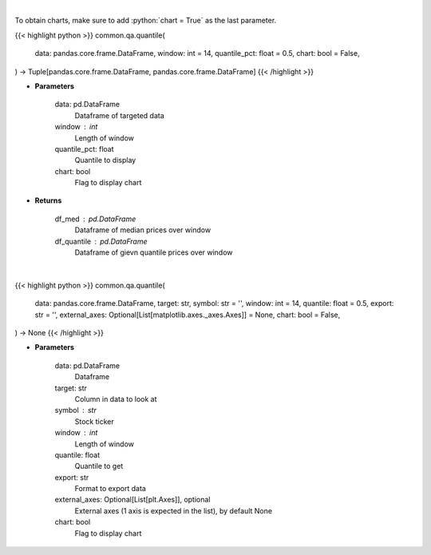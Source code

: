 .. role:: python(code)
    :language: python
    :class: highlight

|

To obtain charts, make sure to add :python:`chart = True` as the last parameter.

.. raw:: html

    <h3>
    > Getting data
    </h3>

{{< highlight python >}}
common.qa.quantile(
    data: pandas.core.frame.DataFrame,
    window: int = 14,
    quantile_pct: float = 0.5,
    chart: bool = False,
) -> Tuple[pandas.core.frame.DataFrame, pandas.core.frame.DataFrame]
{{< /highlight >}}

.. raw:: html

    <p>
    Overlay Median & Quantile
    </p>

* **Parameters**

    data: pd.DataFrame
        Dataframe of targeted data
    window : int
        Length of window
    quantile_pct: float
        Quantile to display
    chart: bool
       Flag to display chart


* **Returns**

    df_med : pd.DataFrame
        Dataframe of median prices over window
    df_quantile : pd.DataFrame
        Dataframe of gievn quantile prices over window

|

.. raw:: html

    <h3>
    > Getting charts
    </h3>

{{< highlight python >}}
common.qa.quantile(
    data: pandas.core.frame.DataFrame,
    target: str,
    symbol: str = '',
    window: int = 14,
    quantile: float = 0.5,
    export: str = '',
    external_axes: Optional[List[matplotlib.axes._axes.Axes]] = None,
    chart: bool = False,
) -> None
{{< /highlight >}}

.. raw:: html

    <p>
    View rolling quantile
    </p>

* **Parameters**

    data: pd.DataFrame
        Dataframe
    target: str
        Column in data to look at
    symbol : str
        Stock ticker
    window : int
        Length of window
    quantile: float
        Quantile to get
    export: str
        Format to export data
    external_axes: Optional[List[plt.Axes]], optional
        External axes (1 axis is expected in the list), by default None
    chart: bool
       Flag to display chart

